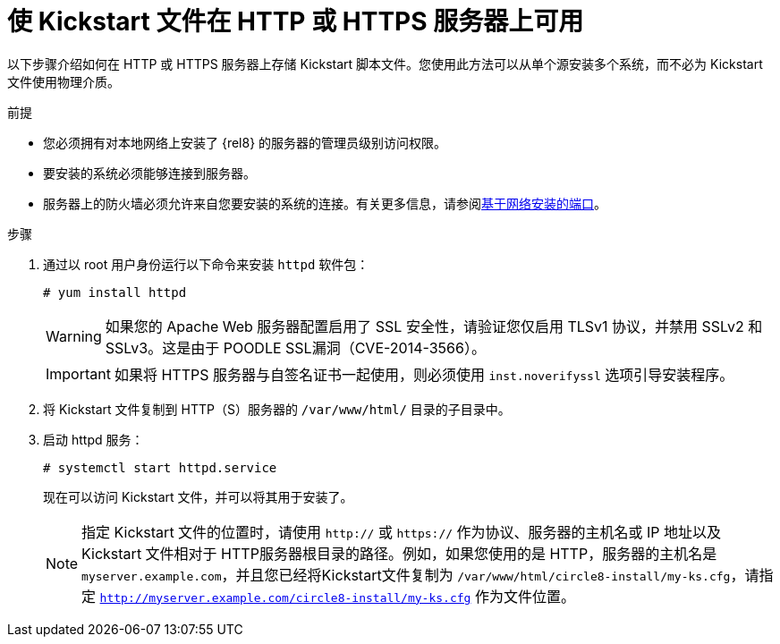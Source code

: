 [id="making-a-kickstart-file-available-on-an-http-or-https-server_{context}"]
= 使 Kickstart 文件在 HTTP 或 HTTPS 服务器上可用

以下步骤介绍如何在 HTTP 或 HTTPS 服务器上存储 Kickstart 脚本文件。您使用此方法可以从单个源安装多个系统，而不必为 Kickstart 文件使用物理介质。


.前提

* 您必须拥有对本地网络上安装了 {rel8} 的服务器的管理员级别访问权限。
* 要安装的系统必须能够连接到服务器。
* 服务器上的防火墙必须允许来自您要安装的系统的连接。有关更多信息，请参阅xref:assembly_making-kickstart-files-available-to-the-installation-program.adoc#ports-for-network-based-installation_making-kickstart-files-available-to-the-installation-program[基于网络安装的端口]。

.步骤

. 通过以 root 用户身份运行以下命令来安装 [package]`httpd` 软件包：
+
----
# yum install httpd
----
+
WARNING: 如果您的 Apache Web 服务器配置启用了 SSL 安全性，请验证您仅启用 TLSv1 协议，并禁用 SSLv2 和 SSLv3。这是由于 POODLE SSL漏洞（CVE-2014-3566）。
+
IMPORTANT: 如果将 HTTPS 服务器与自签名证书一起使用，则必须使用 [option]`inst.noverifyssl` 选项引导安装程序。

. 将 Kickstart 文件复制到 HTTP（S）服务器的 [filename]`/var/www/html/` 目录的子目录中。

. 启动 httpd 服务：
+
----
# systemctl start httpd.service
----
+
现在可以访问 Kickstart 文件，并可以将其用于安装了。
+
NOTE: 指定 Kickstart 文件的位置时，请使用 `http://` 或 `https://` 作为协议、服务器的主机名或 IP 地址以及 Kickstart 文件相对于 HTTP服务器根目录的路径。例如，如果您使用的是 HTTP，服务器的主机名是 `myserver.example.com`，并且您已经将Kickstart文件复制为 [filename]`/var/www/html/circle8-install/my-ks.cfg`，请指定 `http://myserver.example.com/circle8-install/my-ks.cfg` 作为文件位置。


